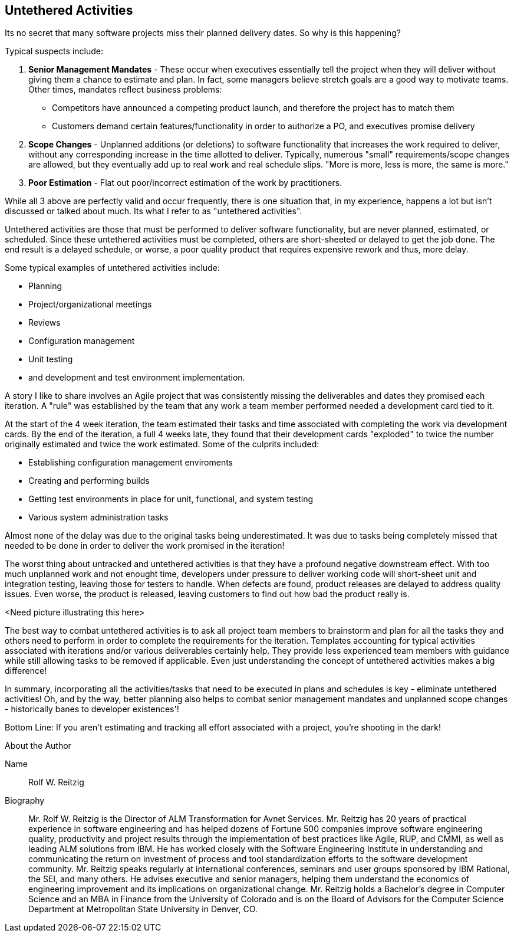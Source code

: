 == Untethered Activities

Its no secret that many software projects miss their planned delivery dates.  So why is this happening?

Typical suspects include:

. *Senior Management Mandates* - These occur when executives essentially tell the project when they will deliver without giving them a chance to estimate and plan.  In fact, some managers believe stretch goals are a good way to motivate teams.  Other times, mandates reflect business problems:
* Competitors have announced a competing product launch, and therefore the project has to match them
* Customers demand certain features/functionality in order to authorize a PO, and executives promise delivery
. *Scope Changes* - Unplanned additions (or deletions) to software functionality that increases the work required to deliver, without any corresponding increase in the time allotted to deliver.  Typically, numerous "small" requirements/scope changes are allowed, but they eventually add up to real work and real schedule slips.  "More is more, less is more, the same is more."
. *Poor Estimation* - Flat out poor/incorrect estimation of the work by practitioners.

While all 3 above are perfectly valid and occur frequently, there is one situation that, in my experience, happens a lot but isn't discussed or talked about much.  Its what I refer to as "untethered activities".

Untethered activities are those that must be performed to deliver software functionality, but are never planned, estimated, or scheduled.  Since these untethered activities must be completed, others are short-sheeted or delayed to get the job done.  The end result is a delayed schedule, or worse, a poor quality product that requires expensive rework and thus, more delay.

Some typical examples of untethered activities include:

* Planning
* Project/organizational meetings
* Reviews
* Configuration management
* Unit testing
* and development and test environment implementation.

A story I like to share involves an Agile project that was consistently missing the deliverables and dates they promised each iteration.  A "rule" was established by the team that any work a team member performed needed a development card tied to it.

At the start of the 4 week iteration, the team estimated their tasks and time associated with completing the work via development cards.  By the end of the iteration, a full 4 weeks late, they found that their development cards "exploded" to twice the number originally estimated and twice the work estimated.  Some of the culprits included:

- Establishing configuration management enviroments
- Creating and performing builds
- Getting test environments in place for unit, functional, and system testing
- Various system administration tasks

Almost none of the delay was due to the original tasks being underestimated.  It was due to tasks being completely missed that needed to be done in order to deliver the work promised in the iteration!

The worst thing about untracked and untethered activities is that they have a profound negative downstream effect.  With too much unplanned work and not enought time, developers under pressure to deliver working code will short-sheet unit and integration testing, leaving those for testers to handle.  When defects are found, product releases are delayed to address quality issues.  Even worse, the product is released, leaving customers to find out how bad the product really is.

<Need picture illustrating this here>

The best way to combat untethered activities is to ask all project team members to brainstorm and plan for all the tasks they and others need to perform in order to complete the requirements for the iteration.  Templates accounting for typical activities associated with iterations and/or various deliverables certainly help.  They provide less experienced team members with guidance while still allowing tasks to be removed if applicable.  Even just understanding the concept of untethered activities makes a big difference!

In summary, incorporating all the activities/tasks that need to be executed in plans and schedules is key - eliminate untethered activities!  Oh, and by the way, better planning also helps to combat senior management mandates and unplanned scope changes - historically banes to developer existences'!

Bottom Line: If you aren't estimating and tracking all effort associated with a project, you're shooting in the dark!

.About the Author
[NOTE]
****
Name:: Rolf W. Reitzig

Biography::
Mr. Rolf W. Reitzig is the Director of ALM Transformation for Avnet Services.  Mr. Reitzig has 20 years of practical experience in software engineering and has helped dozens of Fortune 500 companies improve software engineering quality, productivity and project results through the implementation of best practices like Agile, RUP, and CMMI, as well as leading ALM solutions from IBM.  He has worked closely with the Software Engineering Institute in understanding and communicating the return on investment of process and tool standardization efforts to the software development community.   Mr. Reitzig speaks regularly at international conferences, seminars and user groups sponsored by IBM Rational, the SEI, and many others.  He advises executive and senior managers, helping them understand the economics of engineering improvement and its implications on organizational change.  Mr. Reitzig holds a Bachelor’s degree in Computer Science and an MBA in Finance from the University of Colorado and is on the Board of Advisors for the Computer Science Department at Metropolitan State University in Denver, CO.
****
